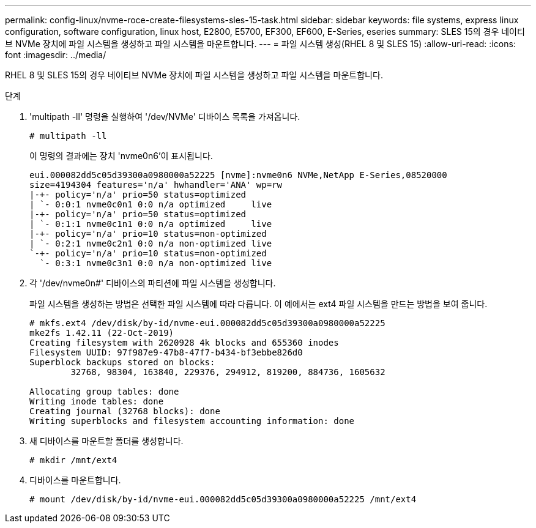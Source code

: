 ---
permalink: config-linux/nvme-roce-create-filesystems-sles-15-task.html 
sidebar: sidebar 
keywords: file systems, express linux configuration, software configuration, linux host, E2800, E5700, EF300, EF600, E-Series, eseries 
summary: SLES 15의 경우 네이티브 NVMe 장치에 파일 시스템을 생성하고 파일 시스템을 마운트합니다. 
---
= 파일 시스템 생성(RHEL 8 및 SLES 15)
:allow-uri-read: 
:icons: font
:imagesdir: ../media/


[role="lead"]
RHEL 8 및 SLES 15의 경우 네이티브 NVMe 장치에 파일 시스템을 생성하고 파일 시스템을 마운트합니다.

.단계
. 'multipath -ll' 명령을 실행하여 '/dev/NVMe' 디바이스 목록을 가져옵니다.
+
[listing]
----
# multipath -ll
----
+
이 명령의 결과에는 장치 'nvme0n6'이 표시됩니다.

+
[listing]
----
eui.000082dd5c05d39300a0980000a52225 [nvme]:nvme0n6 NVMe,NetApp E-Series,08520000
size=4194304 features='n/a' hwhandler='ANA' wp=rw
|-+- policy='n/a' prio=50 status=optimized
| `- 0:0:1 nvme0c0n1 0:0 n/a optimized     live
|-+- policy='n/a' prio=50 status=optimized
| `- 0:1:1 nvme0c1n1 0:0 n/a optimized     live
|-+- policy='n/a' prio=10 status=non-optimized
| `- 0:2:1 nvme0c2n1 0:0 n/a non-optimized live
`-+- policy='n/a' prio=10 status=non-optimized
  `- 0:3:1 nvme0c3n1 0:0 n/a non-optimized live
----
. 각 '/dev/nvme0n#' 디바이스의 파티션에 파일 시스템을 생성합니다.
+
파일 시스템을 생성하는 방법은 선택한 파일 시스템에 따라 다릅니다. 이 예에서는 ext4 파일 시스템을 만드는 방법을 보여 줍니다.

+
[listing]
----
# mkfs.ext4 /dev/disk/by-id/nvme-eui.000082dd5c05d39300a0980000a52225
mke2fs 1.42.11 (22-Oct-2019)
Creating filesystem with 2620928 4k blocks and 655360 inodes
Filesystem UUID: 97f987e9-47b8-47f7-b434-bf3ebbe826d0
Superblock backups stored on blocks:
        32768, 98304, 163840, 229376, 294912, 819200, 884736, 1605632

Allocating group tables: done
Writing inode tables: done
Creating journal (32768 blocks): done
Writing superblocks and filesystem accounting information: done
----
. 새 디바이스를 마운트할 폴더를 생성합니다.
+
[listing]
----
# mkdir /mnt/ext4
----
. 디바이스를 마운트합니다.
+
[listing]
----
# mount /dev/disk/by-id/nvme-eui.000082dd5c05d39300a0980000a52225 /mnt/ext4
----

